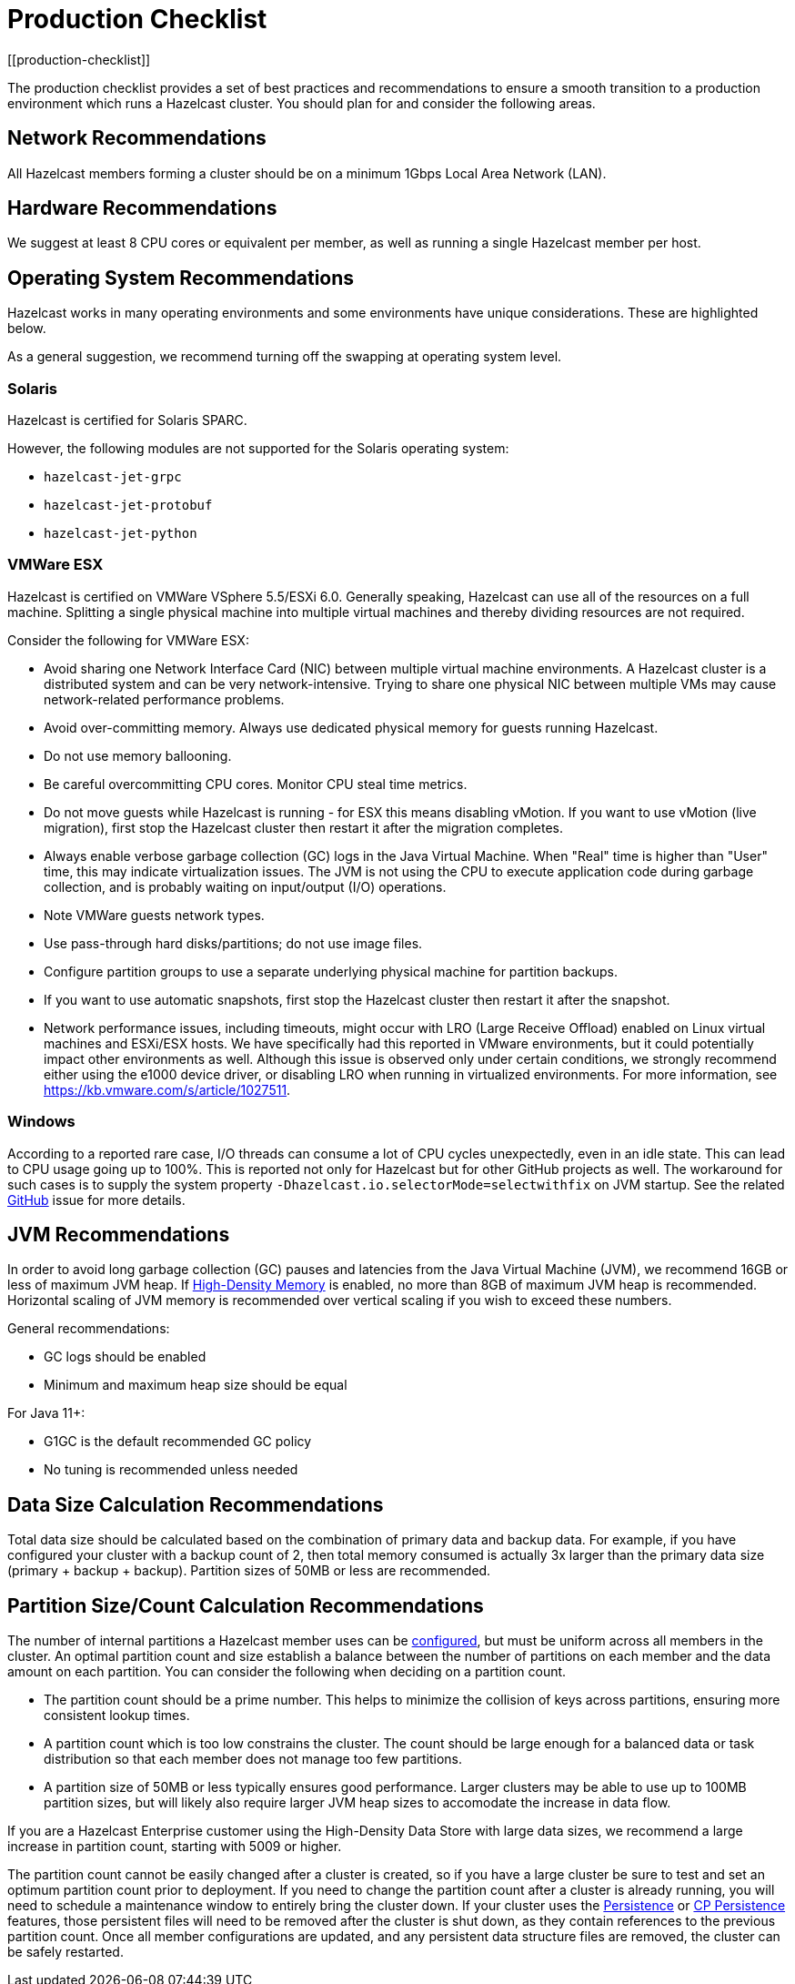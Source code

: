 = Production Checklist
:description: The production checklist provides a set of best practices and recommendations to ensure a smooth transition to a production environment which runs a Hazelcast cluster.
[[production-checklist]]

{description} You should plan for and consider the following areas.

== Network Recommendations

All Hazelcast members forming a cluster should be on a minimum 1Gbps Local Area Network (LAN).

== Hardware Recommendations

We suggest at least 8 CPU cores or equivalent per member, as well as running a single Hazelcast member per host.

== Operating System Recommendations

Hazelcast works in many operating environments and some environments
have unique considerations. These are highlighted below.

As a general suggestion, we recommend turning off the swapping at operating system level.

=== Solaris

Hazelcast is certified for Solaris SPARC.

However, the following modules are not supported for the Solaris operating system:

- `hazelcast-jet-grpc`
- `hazelcast-jet-protobuf`
- `hazelcast-jet-python`

=== VMWare ESX

Hazelcast is certified on VMWare VSphere 5.5/ESXi 6.0.
Generally speaking, Hazelcast can use all of the resources on a full machine.
Splitting a single physical machine into multiple virtual machines and
thereby dividing resources are not required.

Consider the following for VMWare ESX:

* Avoid sharing one Network Interface Card (NIC) between multiple virtual machine environments. A Hazelcast cluster is a distributed system and can be very network-intensive. Trying to share one physical NIC between multiple VMs may cause network-related performance problems.
* Avoid over-committing memory. Always use dedicated physical memory for guests running Hazelcast.
* Do not use memory ballooning.
* Be careful overcommitting CPU cores. Monitor CPU steal time metrics.
* Do not move guests while Hazelcast is running - for ESX this means disabling vMotion. If you want to use vMotion (live migration), first stop the Hazelcast cluster then restart it after the migration completes.
* Always enable verbose garbage collection (GC) logs in the Java Virtual Machine. When "Real" time is higher than "User" time, this may indicate virtualization issues. The JVM is not using the CPU to execute application code during garbage collection, and is probably waiting on input/output (I/O) operations.
* Note VMWare guests network types.
* Use pass-through hard disks/partitions; do not use image files.
* Configure partition groups to use a separate underlying physical machine for partition backups.
* If you want to use automatic snapshots, first stop the Hazelcast cluster then restart it after the snapshot.
* Network performance issues, including timeouts, might occur with LRO (Large Receive Offload)
enabled on Linux virtual machines and ESXi/ESX hosts. We have specifically had
this reported in VMware environments, but it could potentially impact other environments as well.
Although this issue is observed only under certain conditions, we strongly recommend either using the e1000 device driver, or disabling LRO when running in virtualized environments. For more information, see https://kb.vmware.com/s/article/1027511.

=== Windows

According to a reported rare case, I/O threads can consume a lot of CPU cycles
unexpectedly, even in an idle state. This can lead to CPU usage going up to 100%.
This is reported not only for Hazelcast but for other GitHub projects as well.
The workaround for such cases is to supply the system property `-Dhazelcast.io.selectorMode=selectwithfix` on JVM startup.
See the related https://github.com/hazelcast/hazelcast/issues/7943#issuecomment-218586767[GitHub^] issue for more details.

== JVM Recommendations

In order to avoid long garbage collection (GC) pauses and latencies from the Java Virtual Machine (JVM), we recommend 16GB or less of maximum JVM heap. If xref:storage:high-density-memory.adoc[High-Density Memory] is enabled, no more than 8GB of maximum JVM heap is recommended. Horizontal scaling of JVM memory is recommended over vertical scaling if you wish to exceed these numbers.

General recommendations:

* GC logs should be enabled
* Minimum and maximum heap size should be equal

For Java 11+:

* G1GC is the default recommended GC policy
* No tuning is recommended unless needed

== Data Size Calculation Recommendations

Total data size should be calculated based on the combination of primary data and backup data. For example, if you have configured your cluster with a backup count of 2, then total memory consumed is actually 3x larger than the primary data size (primary + backup + backup). Partition sizes of 50MB or less are recommended.

== Partition Size/Count Calculation Recommendations

The number of internal partitions a Hazelcast member uses can be xref:ROOT:capacity-planning.adoc#partition-count[configured], but must be uniform across all members in the cluster.
An optimal partition count and size establish a balance between the
number of partitions on each member and the data amount on each partition.
You can consider the following when deciding on a partition count.

* The partition count should be a prime number. This helps to minimize the collision of keys across
partitions, ensuring more consistent lookup times.
* A partition count which is too low constrains the cluster. The count should
be large enough for a balanced data or task distribution so that each member
does not manage too few partitions.
* A partition size of 50MB or less typically ensures good performance. Larger clusters may be able to use up to 100MB partition sizes, but will likely also require larger JVM heap sizes to accomodate the increase in data flow.

If you are a Hazelcast Enterprise customer using the High-Density Data Store with large data sizes,
we recommend a large increase in partition count, starting with 5009 or higher.

The partition count cannot be easily changed after a cluster is created, so if you have a large cluster be sure to test and set an optimum partition count prior to deployment. If you need to change the partition count after a cluster is already running, you will need to schedule a maintenance window to entirely bring the cluster down. If your cluster uses the xref:storage:persistence.adoc[Persistence] or xref:cp-subsystem:persistence.adoc[CP Persistence] features, those persistent files will need to be removed after the cluster is shut down, as they contain references to the previous partition count. Once all member configurations are updated, and any persistent data structure files are removed, the cluster can be safely restarted.
